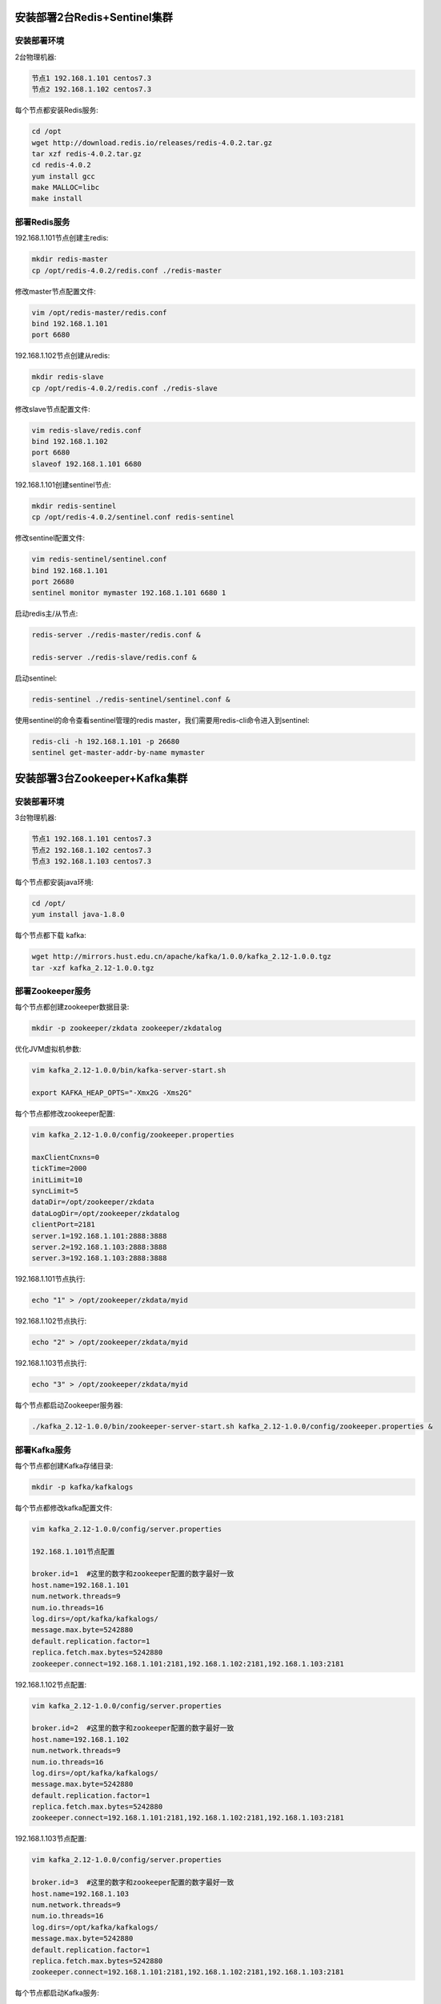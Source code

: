 
.. _deploy_redis:

============================
安装部署2台Redis+Sentinel集群
============================

----------
安装部署环境
----------

2台物理机器:

.. code-block:: properties
  
  节点1 192.168.1.101 centos7.3
  节点2 192.168.1.102 centos7.3

每个节点都安装Redis服务:

.. code-block:: properties

  cd /opt
  wget http://download.redis.io/releases/redis-4.0.2.tar.gz
  tar xzf redis-4.0.2.tar.gz
  cd redis-4.0.2
  yum install gcc
  make MALLOC=libc
  make install


------------
部署Redis服务
------------

192.168.1.101节点创建主redis:

.. code-block:: properties

  mkdir redis-master
  cp /opt/redis-4.0.2/redis.conf ./redis-master

修改master节点配置文件:

.. code-block:: properties
  
  vim /opt/redis-master/redis.conf
  bind 192.168.1.101
  port 6680


192.168.1.102节点创建从redis:

.. code-block:: properties
  
  mkdir redis-slave
  cp /opt/redis-4.0.2/redis.conf ./redis-slave


修改slave节点配置文件:

.. code-block:: properties

  vim redis-slave/redis.conf
  bind 192.168.1.102
  port 6680
  slaveof 192.168.1.101 6680


192.168.1.101创建sentinel节点:

.. code-block:: properties 

  mkdir redis-sentinel
  cp /opt/redis-4.0.2/sentinel.conf redis-sentinel


修改sentinel配置文件:

.. code-block:: properties

  vim redis-sentinel/sentinel.conf
  bind 192.168.1.101
  port 26680
  sentinel monitor mymaster 192.168.1.101 6680 1

启动redis主/从节点:

.. code-block:: properties

  redis-server ./redis-master/redis.conf &

  redis-server ./redis-slave/redis.conf &

启动sentinel:

.. code-block:: properties

  redis-sentinel ./redis-sentinel/sentinel.conf &


使用sentinel的命令查看sentinel管理的redis master，我们需要用redis-cli命令进入到sentinel:

.. code-block:: properties

  redis-cli -h 192.168.1.101 -p 26680
  sentinel get-master-addr-by-name mymaster


.. _deploy_kafka:

============================
安装部署3台Zookeeper+Kafka集群
============================


----------
安装部署环境
----------

3台物理机器:

.. code-block:: properties

  节点1 192.168.1.101 centos7.3
  节点2 192.168.1.102 centos7.3
  节点3 192.168.1.103 centos7.3
  

每个节点都安装java环境:

.. code-block:: properties

  cd /opt/
  yum install java-1.8.0


每个节点都下载 kafka:

.. code-block:: properties

  wget http://mirrors.hust.edu.cn/apache/kafka/1.0.0/kafka_2.12-1.0.0.tgz 
  tar -xzf kafka_2.12-1.0.0.tgz


----------------
部署Zookeeper服务
----------------

每个节点都创建zookeeper数据目录:

.. code-block:: properties

  mkdir -p zookeeper/zkdata zookeeper/zkdatalog

优化JVM虚拟机参数:

.. code-block:: properties

  vim kafka_2.12-1.0.0/bin/kafka-server-start.sh

  export KAFKA_HEAP_OPTS="-Xmx2G -Xms2G"

每个节点都修改zookeeper配置:

.. code-block:: properties

  vim kafka_2.12-1.0.0/config/zookeeper.properties

  maxClientCnxns=0
  tickTime=2000
  initLimit=10
  syncLimit=5
  dataDir=/opt/zookeeper/zkdata
  dataLogDir=/opt/zookeeper/zkdatalog
  clientPort=2181
  server.1=192.168.1.101:2888:3888
  server.2=192.168.1.103:2888:3888
  server.3=192.168.1.103:2888:3888


192.168.1.101节点执行:

.. code-block:: properties

  echo "1" > /opt/zookeeper/zkdata/myid

192.168.1.102节点执行:

.. code-block:: properties

  echo "2" > /opt/zookeeper/zkdata/myid

192.168.1.103节点执行:

.. code-block:: properties

  echo "3" > /opt/zookeeper/zkdata/myid

每个节点都启动Zookeeper服务器:

.. code-block:: properties

  ./kafka_2.12-1.0.0/bin/zookeeper-server-start.sh kafka_2.12-1.0.0/config/zookeeper.properties &


-------------
部署Kafka服务
-------------

每个节点都创建Kafka存储目录:

.. code-block:: properties

  mkdir -p kafka/kafkalogs

每个节点都修改kafka配置文件:

.. code-block:: properties

  vim kafka_2.12-1.0.0/config/server.properties

  192.168.1.101节点配置

  broker.id=1  #这里的数字和zookeeper配置的数字最好一致
  host.name=192.168.1.101
  num.network.threads=9
  num.io.threads=16
  log.dirs=/opt/kafka/kafkalogs/
  message.max.byte=5242880
  default.replication.factor=1
  replica.fetch.max.bytes=5242880
  zookeeper.connect=192.168.1.101:2181,192.168.1.102:2181,192.168.1.103:2181

192.168.1.102节点配置:

.. code-block:: properties

  vim kafka_2.12-1.0.0/config/server.properties

  broker.id=2  #这里的数字和zookeeper配置的数字最好一致
  host.name=192.168.1.102
  num.network.threads=9
  num.io.threads=16
  log.dirs=/opt/kafka/kafkalogs/
  message.max.byte=5242880
  default.replication.factor=1
  replica.fetch.max.bytes=5242880
  zookeeper.connect=192.168.1.101:2181,192.168.1.102:2181,192.168.1.103:2181

192.168.1.103节点配置:

.. code-block:: properties

  vim kafka_2.12-1.0.0/config/server.properties

  broker.id=3  #这里的数字和zookeeper配置的数字最好一致
  host.name=192.168.1.103
  num.network.threads=9
  num.io.threads=16
  log.dirs=/opt/kafka/kafkalogs/
  message.max.byte=5242880
  default.replication.factor=1
  replica.fetch.max.bytes=5242880
  zookeeper.connect=192.168.1.101:2181,192.168.1.102:2181,192.168.1.103:2181

每个节点都启动Kafka服务:

.. code-block:: properties

  ./kafka_2.12-1.0.0/bin/kafka-server-start.sh kafka_2.12-1.0.0/config/server.properties &

-------------------
测试Zookeeper+Kafka
-------------------

测试集群是否成功:

.. code-block:: properties

  ./kafka_2.12-1.0.0/bin/kafka-topics.sh --zookeeper 192.168.1.101:2181 --replication-factor 1 --partitions 1 --topic testTopic --create
  ./kafka_2.12-1.0.0/bin/kafka-console-consumer.sh --zookeeper 192.168.1.102:2181 --topic testTopic --from-beginning
  ./kafka_2.12-1.0.0/bin/kafka-console-producer.sh --broker-list 192.168.1.103:9092 --topic testTopic


.. _deploy_emqx:

=================
安装部署3台EMQX集群
=================

----------
安装部署环境
----------

3台物理机器:

.. code-block:: properties

  节点1 192.168.1.101 centos7.3
  节点2 192.168.1.102 centos7.3
  节点3 192.168.1.103 centos7.3

每个节点都安装emqx:

.. code-block:: properties

  rpm -ivh --force emqx-changhong-centos7-v2.2-1.el7.centos.x86_64.rpm

192.168.1.101节点修改配置文件:

.. code-block:: properties

  vim /etc/emqx/emqx.conf
  node.name = emqx@192.168.1.101

192.168.1.102节点修改配置文件:

.. code-block:: properties

  vim /etc/emqx/emqx.conf
  node.name = emqx@192.168.1.102

192.168.1.103节点修改配置文件:

.. code-block:: properties

  vim /etc/emqx/emqx.conf
  node.name = emqx@192.168.1.103

每个节点都需要修改的配置文件:

.. code-block:: properties

  vim /etc/emqx/plugins/emqx_changhong.conf

  ##redis sentinel服务器地址
  changhong.redis.server = xxx.xxx.xxx.xxx:26680

  ## sentinel监听redis master的名字
  changhong.redis.sentinel = mymaster


  vim /etc/emqx/plugins/emqx_auth_jwt.conf
  ## JWT的密钥
  auth.jwt.secret = xxxxxx

  vim /etc/emqx/plugins/emqx_bridge_kafka.conf
  bridge.kafka.pool1.server = xxx.xxx.xxx.xx1:9092 xxx.xxx.xxx.xx2:9092 xxx.xxx.xxx.xx3:9092

192.168.1.101节点启动emqx服务:

.. code-block:: properties

  service emqx start

192.168.1.102节点启动emqx服务并加入EMQX集群:

.. code-block:: properties

  service emqx start
  emqx_ctl cluster join emqx@192.168.1.101

192.168.1.103节点启动emqx服务并加入EMQX集群:

.. code-block:: properties

  service emqx start
  emqx_ctl cluster join emqx@192.168.1.101

查看emqx是否集群成功:

.. code-block:: properties
  
  emqx_ctl cluster status


.. _deploy_haproxy:

=================================
安装部署haproxy，实现3台emqx负载均衡
=================================

----------
安装部署环境
----------

2台物理机器:

.. code-block:: properties

  节点1 192.168.1.101 centos7.3
  节点2 192.168.1.102 centos7.3

--------------
安装HAProxy服务
--------------

编译安装HAProxy:

.. code-block:: properties

  wget http://www.haproxy.org/download/1.7/src/haproxy-1.7.5.tar.gz
  tar xf haproxy-1.7.5.tar.gz
  cd haproxy-1.7.5
  make TARGET=linux2628 USE_PCRE=1 USE_OPENSSL=1 USE_ZLIB=1 USE_CRYPT_H=1 USE_LIBCRYPT=1 PREFIX=/usr/local/haproxy
  make install PREFIX=/usr/local/haproxy
  安装成功后，查看版本
  /usr/local/haproxy/sbin/haproxy -v

--------------
部署HAProxy服务
--------------

复制haproxy文件到/usr/sbin下:
  
.. code-block:: properties

  cp /usr/local/haproxy/sbin/haproxy /usr/sbin/

复制haproxy脚本，到/etc/init.d下:

.. code-block:: properties

  cp ./examples/haproxy.init /etc/init.d/haproxy
  chmod 755 /etc/init.d/haproxy

创建系统账号:

.. code-block:: properties

  useradd -r haproxy

创建配置文件:

.. code-block:: properties
  
  mkdir /etc/haproxy

修改配置文件:

.. code-block:: properties

  vi /etc/haproxy/haproxy.cfg

  global
      log 127.0.0.1 local3 info
      chroot /usr/local/haproxy
      user haproxy
      group haproxy
      daemon
      maxconn 1024000

  defaults
      log global
      mode tcp
      option httplog
      option dontlognull
      timeout connect 5000
      timeout client 50000
      timeout server 50000

  frontend emqx_tcp
      bind *:1883
      option tcplog
      mode tcp
      default_backend emqx_tcp_back

  frontend emqx_ws
      bind *:8083
      option tcplog
      mode tcp
      default_backend emqx_ws_back

  frontend emqx_dashboard
      bind *:18083
      option tcplog
      mode tcp
      default_backend emqx_dashboard_back

  frontend emqx_api
      bind *:8080
      option tcplog
      mode tcp
      default_backend emqx_api_back

  frontend emqx_ssl
      bind *:8883 ssl crt /etc/emqx/certs/emqx.pem no-sslv3
      option tcplog
      mode tcp
      default_backend emqx_ssl_back

  frontend emqx_wss
      bind *:8084 ssl crt /etc/emqx/certs/emqx.pem no-sslv3
      option tcplog
      mode tcp
      default_backend emqx_wss_back

  backend emqx_tcp_back
      balance roundrobin
      server emqx_node_1 192.168.1.101:1883 check
      server emqx_node_2 192.168.1.102:1883 check
      server emqx_node_3 192.168.1.103:1883 check

  backend emqx_ws_back
      balance roundrobin
      server emqx_node_1 192.168.1.101:8083 check
      server emqx_node_2 192.168.1.102:8083 check
      server emqx_node_3 192.168.1.103:8083 check

  backend emqx_dashboard_back
      balance roundrobin
      server emqx_node_1 192.168.1.101:18083 check
      server emqx_node_2 192.168.1.102:18083 check
      server emqx_node_3 192.168.1.103:18083 check

  backend emqx_api_back
      balance roundrobin
      server emqx_node_1 192.168.1.101:8080 check
      server emqx_node_2 192.168.1.102:8080 check
      server emqx_node_3 192.168.1.103:8080 check

  backend emqx_ssl_back
      mode tcp
      balance source
      timeout server 50s
      timeout check 5000
      server emqx_node_1 192.168.1.101:1883 check inter 10000 fall 2 rise 5 weight 1
      server emqx_node_2 192.168.1.101:1883 check inter 10000 fall 2 rise 5 weight 1
      server emqx_node_3 192.168.1.101:1883 check inter 10000 fall 2 rise 5 weight 1
      source 0.0.0.0 usesrc clientip

  backend emqx_wss_back
      mode tcp
      balance source
      timeout server 50s
      timeout check 5000
      server emqx_node_1 192.168.1.101:8083 check inter 10000 fall 2 rise 5 weight 1
      server emqx_node_2 192.168.1.101:8083 check inter 10000 fall 2 rise 5 weight 1
      server emqx_node_3 192.168.1.101:8083 check inter 10000 fall 2 rise 5 weight 1
      source 0.0.0.0 usesrc clientip

启动haproxy:

.. code-block:: properties

  service haproxy start
